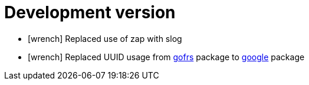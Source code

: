 = Development version
:icons: font

[no-bullet]
- icon:wrench[] Replaced use of zap with slog
- icon:wrench[] Replaced UUID usage from link:https://github.com/gofrs/uuid[gofrs] package to link:https://github.com/google/uuid[google] package
